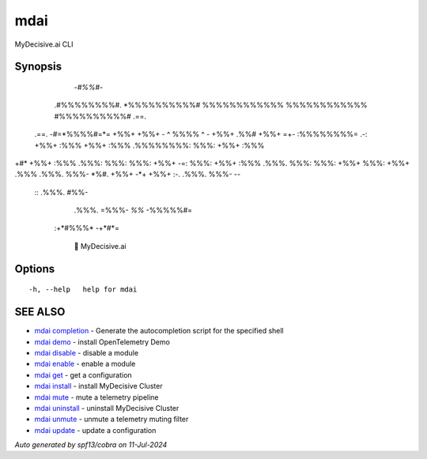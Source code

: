 .. _mdai:

mdai
----

MyDecisive.ai CLI

Synopsis
~~~~~~~~



                -*#%%#*-                
              .#%%%%%%%%#.              
              *%%%%%%%%%%#              
              %%%%%%%%%%%%              
              %%%%%%%%%%%%              
              #%%%%%%%%%%#     .==.     
     .==.     -#=*%%%%#=*=     +%%+     
     +%%+     - ^ %%%% ^ -     +%%+ .%%#
     +%%+  =+- :%%%%%%%%= .-:  +%%+ :%%%
     +%%+ :%%% .%%%%%%%%: %%%: +%%+ :%%%
+#*  +%%+ :%%% .%%%: %%%: %%%: +%%+  -=:
%%%: +%%+ :%%% .%%%. %%%: %%%: +%%+     
%%%: +%%+ .%%% .%%%. %%%- *%#. +%%+     
-*+  +%%+  :-. .%%%. %%%-       --      
      ::       .%%%. #%%-               
               .%%%. =%%%-              
               *%%*   -%%%%%#=          
          :+*#%%%*      -+*#*=          
              
            🐙 MyDecisive.ai  

	

Options
~~~~~~~

::

  -h, --help   help for mdai

SEE ALSO
~~~~~~~~

* `mdai completion <mdai_completion.rst>`_ 	 - Generate the autocompletion script for the specified shell
* `mdai demo <mdai_demo.rst>`_ 	 - install OpenTelemetry Demo
* `mdai disable <mdai_disable.rst>`_ 	 - disable a module
* `mdai enable <mdai_enable.rst>`_ 	 - enable a module
* `mdai get <mdai_get.rst>`_ 	 - get a configuration
* `mdai install <mdai_install.rst>`_ 	 - install MyDecisive Cluster
* `mdai mute <mdai_mute.rst>`_ 	 - mute a telemetry pipeline
* `mdai uninstall <mdai_uninstall.rst>`_ 	 - uninstall MyDecisive Cluster
* `mdai unmute <mdai_unmute.rst>`_ 	 - unmute a telemetry muting filter
* `mdai update <mdai_update.rst>`_ 	 - update a configuration

*Auto generated by spf13/cobra on 11-Jul-2024*
